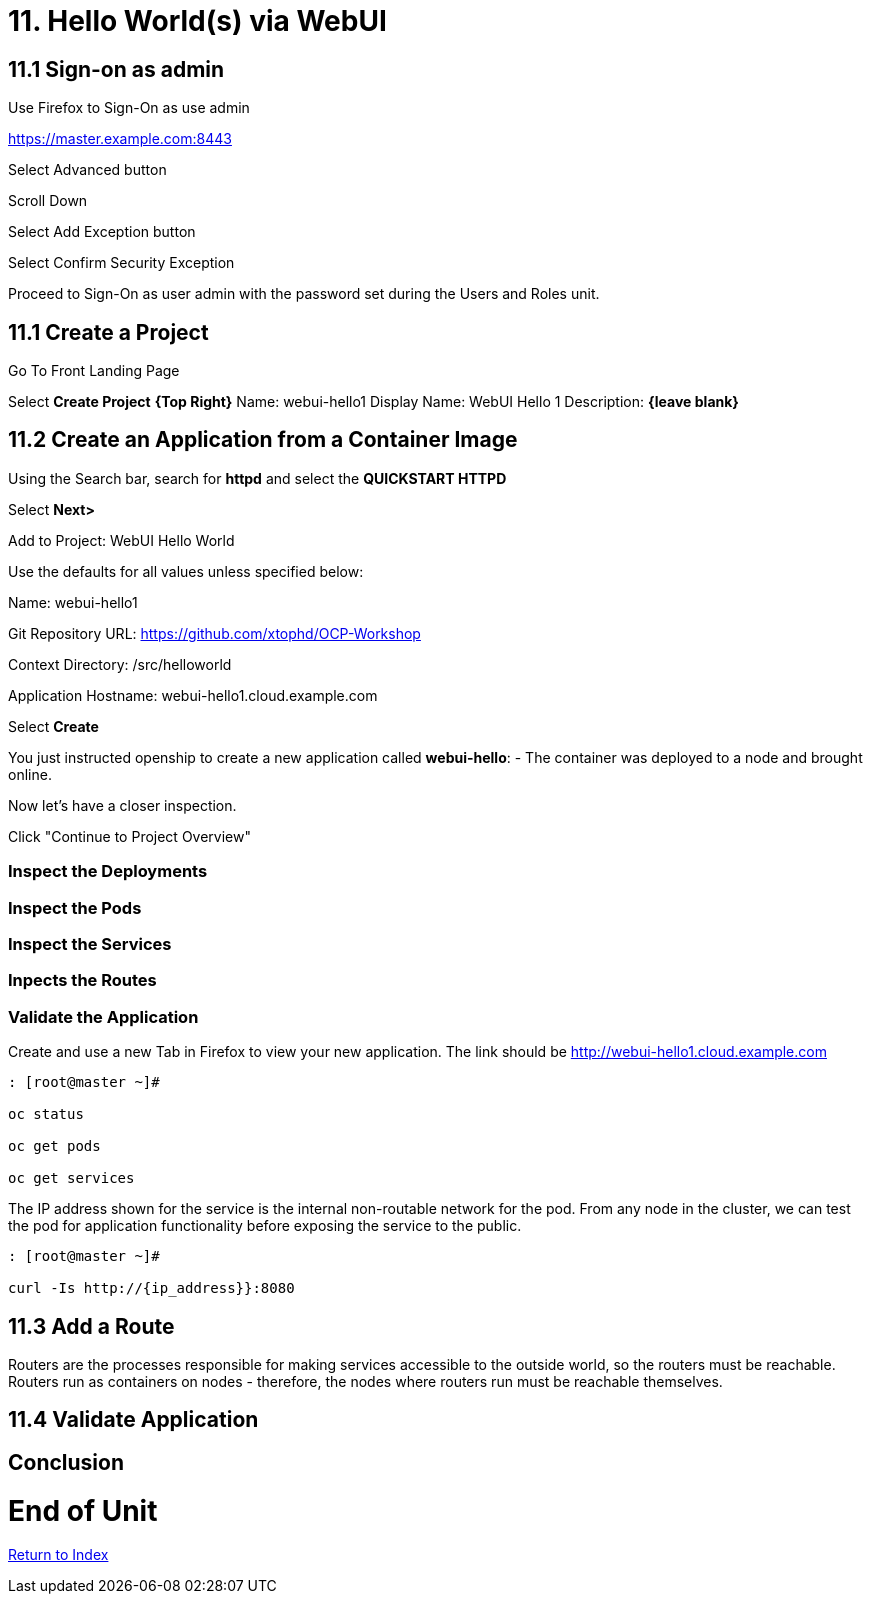 = 11. Hello World(s) via WebUI

== 11.1 Sign-on as admin

Use Firefox to Sign-On as use admin

https://master.example.com:8443

Select Advanced button

Scroll Down

Select Add Exception button

Select Confirm Security Exception

Proceed to Sign-On as user admin with the password set during the Users and Roles unit.

== 11.1 Create a Project

Go To Front Landing Page

Select **Create Project** *{Top Right}*
Name: webui-hello1
Display Name: WebUI Hello 1
Description: *{leave blank}*

== 11.2 Create an Application from a Container Image

Using the Search bar, search for **httpd** and select the *QUICKSTART HTTPD*

Select **Next>**

Add to Project: WebUI Hello World

Use the defaults for all values unless specified below:

Name: webui-hello1

Git Repository URL: https://github.com/xtophd/OCP-Workshop

Context Directory: /src/helloworld

Application Hostname: webui-hello1.cloud.example.com

Select **Create**

You just instructed openship to create a new application called **webui-hello**:
  - The container was deployed to a node and brought online.

Now let's have a closer inspection.  

Click "Continue to Project Overview"

=== Inspect the Deployments

=== Inspect the Pods

=== Inspect the Services

=== Inpects the Routes

=== Validate the Application

Create and use a new Tab in Firefox to view your new application.  The link should be http://webui-hello1.cloud.example.com





```
: [root@master ~]#

oc status
    
oc get pods
    
oc get services
```

The IP address shown for the service is the internal non-routable network for the pod.  From any node in the cluster, we can test the pod for application functionality before exposing the service to the public. 

```
: [root@master ~]#

curl -Is http://{ip_address}}:8080
```

== 11.3 Add a Route

Routers are the processes responsible for making services accessible to the outside world, so the routers must be reachable. Routers run as containers on nodes - therefore, the nodes where routers run must be reachable themselves.


== 11.4 Validate Application



== Conclusion

= End of Unit

link:https://github.com/xtophd/OCP-Workshop/tree/master/documentation[Return to Index]
